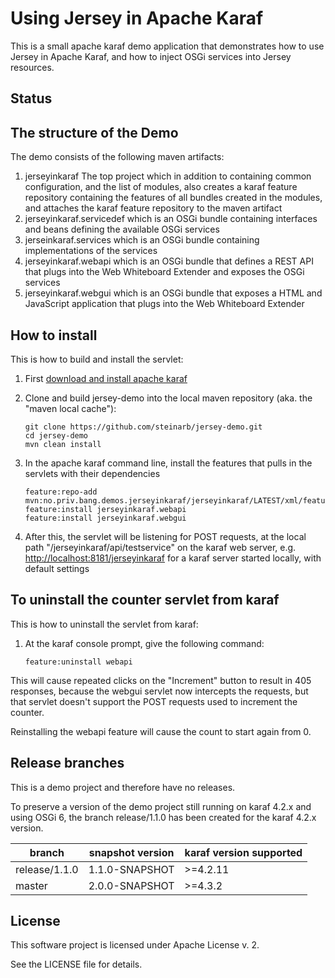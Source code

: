 * Using Jersey in Apache Karaf

This is a small apache karaf demo application that demonstrates how to use Jersey in Apache Karaf, and how to inject OSGi services into Jersey resources.

** Status

[[https://github.com/steinarb/jersey-demo/actions/workflows/jersey-demo-maven-ci-build.yml][file:https://github.com/steinarb/jersey-demo/actions/workflows/jersey-demo-maven-ci-build.yml/badge.svg]]
[[https://coveralls.io/github/steinarb/jersey-demo][file:https://coveralls.io/repos/github/steinarb/jersey-demo/badge.svg]]
[[https://sonarcloud.io/summary/new_code?id=steinarb_jersey-demo][file:https://sonarcloud.io/api/project_badges/measure?project=steinarb_jersey-demo&metric=alert_status#.svg]]
[[https://maven-badges.herokuapp.com/maven-central/no.priv.bang.demos.jerseyinkaraf/jersey-demo][file:https://maven-badges.herokuapp.com/maven-central/no.priv.bang.demos.jerseyinkaraf/jersey-demo/badge.svg]]

[[https://sonarcloud.io/summary/new_code?id=steinarb_jersey-demo][file:https://sonarcloud.io/images/project_badges/sonarcloud-white.svg]]

[[https://sonarcloud.io/summary/new_code?id=steinarb_jersey-demo][file:https://sonarcloud.io/api/project_badges/measure?project=steinarb_jersey-demo&metric=sqale_index#.svg]]
[[https://sonarcloud.io/summary/new_code?id=steinarb_jersey-demo][file:https://sonarcloud.io/api/project_badges/measure?project=steinarb_jersey-demo&metric=coverage#.svg]]
[[https://sonarcloud.io/summary/new_code?id=steinarb_jersey-demo][file:https://sonarcloud.io/api/project_badges/measure?project=steinarb_jersey-demo&metric=ncloc#.svg]]
[[https://sonarcloud.io/summary/new_code?id=steinarb_jersey-demo][file:https://sonarcloud.io/api/project_badges/measure?project=steinarb_jersey-demo&metric=code_smells#.svg]]
[[https://sonarcloud.io/summary/new_code?id=steinarb_jersey-demo][file:https://sonarcloud.io/api/project_badges/measure?project=steinarb_jersey-demo&metric=sqale_rating#.svg]]
[[https://sonarcloud.io/summary/new_code?id=steinarb_jersey-demo][file:https://sonarcloud.io/api/project_badges/measure?project=steinarb_jersey-demo&metric=security_rating#.svg]]
[[https://sonarcloud.io/summary/new_code?id=steinarb_jersey-demo][file:https://sonarcloud.io/api/project_badges/measure?project=steinarb_jersey-demo&metric=bugs#.svg]]
[[https://sonarcloud.io/summary/new_code?id=steinarb_jersey-demo][file:https://sonarcloud.io/api/project_badges/measure?project=steinarb_jersey-demo&metric=vulnerabilities#.svg]]
[[https://sonarcloud.io/summary/new_code?id=steinarb_jersey-demo][file:https://sonarcloud.io/api/project_badges/measure?project=steinarb_jersey-demo&metric=duplicated_lines_density#.svg]]
[[https://sonarcloud.io/summary/new_code?id=steinarb_jersey-demo][file:https://sonarcloud.io/api/project_badges/measure?project=steinarb_jersey-demo&metric=reliability_rating#.svg]]
** The structure of the Demo

The demo consists of the following maven artifacts:
 1. jerseyinkaraf The top project which in addition to containing common configuration, and the list of modules, also creates a karaf feature repository containing the features of all bundles created in the modules, and attaches the karaf feature repository to the maven artifact
 2. jerseyinkaraf.servicedef which is an OSGi bundle containing interfaces and beans defining the available OSGi services
 3. jerseinkaraf.services which is an OSGi bundle containing implementations of the services
 4. jerseyinkaraf.webapi which is an OSGi bundle that defines a REST API that plugs into the Web Whiteboard Extender and exposes the OSGi services
 5. jerseyinkaraf.webgui which is an OSGi bundle that exposes a HTML and JavaScript application that plugs into the Web Whiteboard Extender

** How to install

This is how to build and install the servlet:
 1. First [[https://karaf.apache.org/manual/latest/quick-start.html#_quick_start][download and install apache karaf]]
 2. Clone and build jersey-demo into the local maven repository (aka. the "maven local cache"):
    #+BEGIN_EXAMPLE
      git clone https://github.com/steinarb/jersey-demo.git
      cd jersey-demo
      mvn clean install
    #+END_EXAMPLE
 3. In the apache karaf command line, install the features that pulls in the servlets with their dependencies
    #+BEGIN_EXAMPLE
      feature:repo-add mvn:no.priv.bang.demos.jerseyinkaraf/jerseyinkaraf/LATEST/xml/features
      feature:install jerseyinkaraf.webapi
      feature:install jerseyinkaraf.webgui
    #+END_EXAMPLE
 4. After this, the servlet will be listening for POST requests, at the local path "/jerseyinkaraf/api/testservice" on the karaf web server, e.g. http://localhost:8181/jerseyinkaraf for a karaf server started locally, with default settings

** To uninstall the counter servlet from karaf

This is how to uninstall the servlet from karaf:
 1. At the karaf console prompt, give the following command:
    #+BEGIN_EXAMPLE
      feature:uninstall webapi
    #+END_EXAMPLE

This will cause repeated clicks on the "Increment" button to result in 405 responses, because the webgui servlet now intercepts the requests, but that servlet doesn't support the POST requests used to increment the counter.

Reinstalling the webapi feature will cause the count to start again from 0.

** Release branches

This is a demo project and therefore have no releases.

To preserve a version of the demo project still running on karaf 4.2.x and using OSGi 6, the branch release/1.1.0 has been created for the karaf 4.2.x version.

| branch        | snapshot version | karaf version supported |
|---------------+------------------+-------------------------|
| release/1.1.0 | 1.1.0-SNAPSHOT   | >=4.2.11                |
| master        | 2.0.0-SNAPSHOT   | >=4.3.2                 |

** License

This software project is licensed under Apache License v. 2.

See the LICENSE file for details.
